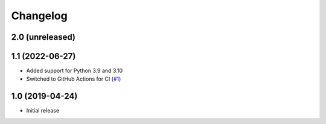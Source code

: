Changelog
=========

2.0 (unreleased)
----------------


1.1 (2022-06-27)
----------------
- Added support for Python 3.9 and 3.10

- Switched to GitHub Actions for CI
  (`#1 <https://github.com/dataflake/dataflake.wsgi.werkzeug/issues/1>`_)


1.0 (2019-04-24)
----------------
- Initial release
